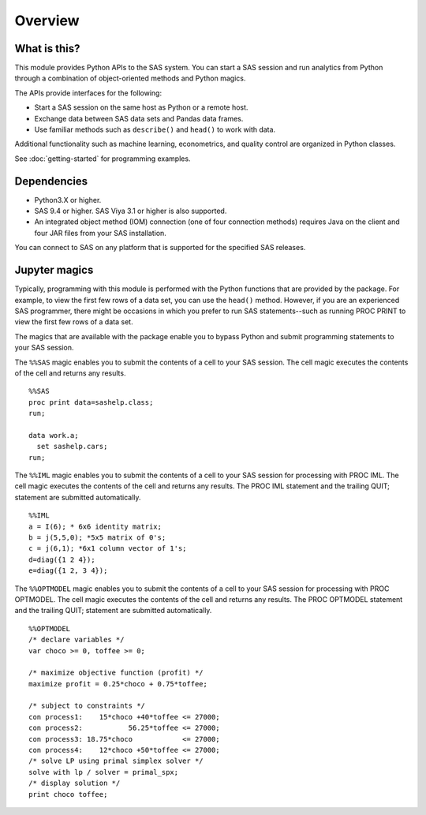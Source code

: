 ########
Overview
########
.. I used http://documentation-style-guide-sphinx.readthedocs.io/en/latest/style-guide.html


*************
What is this?
*************

This module provides Python APIs to the SAS system. You can start a
SAS session and run analytics from Python through a combination of
object-oriented methods and Python magics.

The APIs provide interfaces for the following:

* Start a SAS session on the same host as Python or a remote host.
* Exchange data between SAS data sets and Pandas data frames.
* Use familiar methods such as ``describe()`` and ``head()`` to work with data.

Additional functionality such as machine learning, econometrics, and quality
control are organized in Python classes.

See :doc:`getting-started` for programming examples.


************
Dependencies
************

- Python3.X or higher.
- SAS 9.4 or higher. SAS Viya 3.1 or higher is also supported.
- An integrated object method (IOM) connection (one of four connection methods)
  requires Java on the client and four JAR files from your SAS installation.

You can connect to SAS on any platform that is supported for the specified SAS
releases.


**************
Jupyter magics
**************
Typically, programming with this module is performed with the Python functions
that are provided by the package.  For example, to view the first few rows
of a data set, you can use the ``head()`` method. However, if you are an
experienced SAS programmer, there might be occasions in which you prefer
to run SAS statements--such as running PROC PRINT to view the first few rows
of a data set. 

The magics that are available with the package enable you to bypass Python 
and submit programming statements to your SAS session.

The ``%%SAS`` magic enables you to submit the contents of a cell to your SAS
session. The cell magic executes the contents of the cell and returns any 
results. ::

  %%SAS
  proc print data=sashelp.class;
  run;

  data work.a;
    set sashelp.cars;
  run;

The ``%%IML`` magic enables you to submit the contents of a cell to your SAS
session for processing with PROC IML. The cell magic executes the contents
of the cell and returns any results. The PROC IML statement and the trailing
QUIT; statement are submitted automatically. ::

  %%IML
  a = I(6); * 6x6 identity matrix;
  b = j(5,5,0); *5x5 matrix of 0's;
  c = j(6,1); *6x1 column vector of 1's;
  d=diag({1 2 4});
  e=diag({1 2, 3 4});

The ``%%OPTMODEL`` magic enables you to submit the contents of a cell to your SAS
session for processing with PROC OPTMODEL. The cell magic executes the contents
of the cell and returns any results. The PROC OPTMODEL statement and the 
trailing QUIT; statement are submitted automatically. ::

  %%OPTMODEL
  /* declare variables */
  var choco >= 0, toffee >= 0;

  /* maximize objective function (profit) */
  maximize profit = 0.25*choco + 0.75*toffee;

  /* subject to constraints */
  con process1:    15*choco +40*toffee <= 27000;
  con process2:           56.25*toffee <= 27000;
  con process3: 18.75*choco            <= 27000;
  con process4:    12*choco +50*toffee <= 27000;
  /* solve LP using primal simplex solver */
  solve with lp / solver = primal_spx;
  /* display solution */
  print choco toffee;

